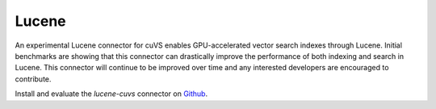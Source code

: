 Lucene
------

An experimental Lucene connector for cuVS enables GPU-accelerated vector search indexes through Lucene. Initial benchmarks are showing that this connector can drastically improve the performance of both indexing and search in Lucene. This connector will continue to be improved over time and any interested developers are encouraged to contribute.

Install and evaluate the `lucene-cuvs` connector on `Github <https://github.com/SearchScale/lucene-cuvs>`_.
